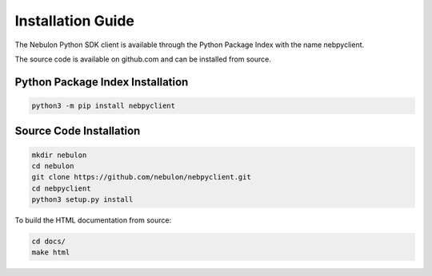 Installation Guide
==================

The Nebulon Python SDK client is available through the Python Package Index
with the name nebpyclient.

The source code is available on github.com and can be installed from source.


Python Package Index Installation
---------------------------------

.. code-block:: bash

    python3 -m pip install nebpyclient


Source Code Installation
------------------------

.. code-block:: bash

    mkdir nebulon
    cd nebulon
    git clone https://github.com/nebulon/nebpyclient.git
    cd nebpyclient
    python3 setup.py install

To build the HTML documentation from source:

.. code-block:: bash

    cd docs/
    make html

